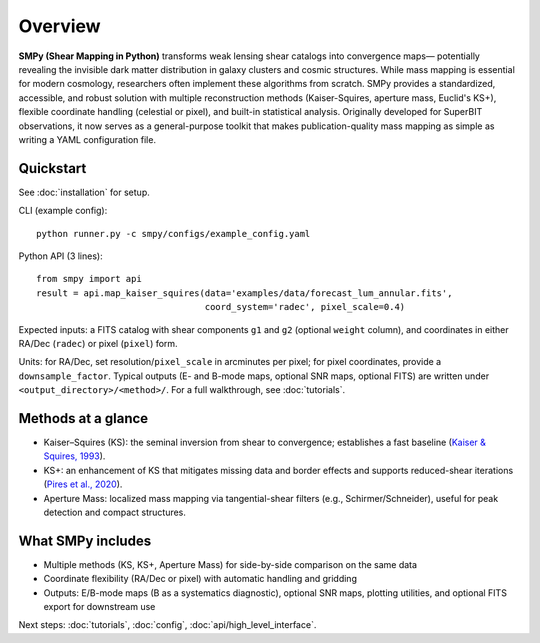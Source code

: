 Overview
========

.. image:: ../../examples/outputs/kaiser_squires/simulation_testing_kaiser_squires_e_mode.png
   :alt: Kaiser–Squires E-mode convergence map
   :align: center
   :width: 100%

**SMPy (Shear Mapping in Python)** transforms weak lensing shear catalogs into convergence maps— potentially revealing the invisible dark matter distribution in galaxy clusters and cosmic structures. While mass mapping is essential for modern cosmology, researchers often implement these algorithms from scratch. SMPy provides a standardized, accessible, and robust solution with multiple reconstruction methods (Kaiser-Squires, aperture mass, Euclid's KS+), flexible coordinate handling (celestial or pixel), and built-in statistical analysis. Originally developed for SuperBIT observations, it now serves as a general-purpose toolkit that makes publication-quality mass mapping as simple as writing a YAML configuration file.

Quickstart
----------

See :doc:`installation` for setup.

CLI (example config)::

   python runner.py -c smpy/configs/example_config.yaml

Python API (3 lines)::

   from smpy import api
   result = api.map_kaiser_squires(data='examples/data/forecast_lum_annular.fits',
                                   coord_system='radec', pixel_scale=0.4)

Expected inputs: a FITS catalog with shear components ``g1`` and ``g2`` (optional ``weight`` column), and coordinates in either RA/Dec (``radec``) or pixel (``pixel``) form.

Units: for RA/Dec, set resolution/``pixel_scale`` in arcminutes per pixel; for pixel coordinates, provide a ``downsample_factor``. Typical outputs (E- and B-mode maps, optional SNR maps, optional FITS) are written under ``<output_directory>/<method>/``. For a full walkthrough, see :doc:`tutorials`.

Methods at a glance
-------------------

- Kaiser–Squires (KS): the seminal inversion from shear to convergence; establishes a fast baseline (`Kaiser & Squires, 1993 <https://ui.adsabs.harvard.edu/abs/1993ApJ...404..441K/abstract>`_).
- KS+: an enhancement of KS that mitigates missing data and border effects and supports reduced-shear iterations (`Pires et al., 2020 <https://www.aanda.org/articles/aa/abs/2020/06/aa36865-19/aa36865-19.html>`_).
- Aperture Mass: localized mass mapping via tangential-shear filters (e.g., Schirmer/Schneider), useful for peak detection and compact structures.

What SMPy includes
------------------

- Multiple methods (KS, KS+, Aperture Mass) for side-by-side comparison on the same data
- Coordinate flexibility (RA/Dec or pixel) with automatic handling and gridding
- Outputs: E/B-mode maps (B as a systematics diagnostic), optional SNR maps, plotting utilities, and optional FITS export for downstream use

Next steps: :doc:`tutorials`, :doc:`config`, :doc:`api/high_level_interface`.